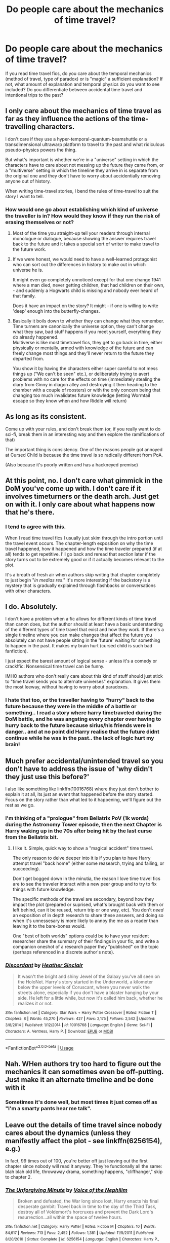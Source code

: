 #+TITLE: Do people care about the mechanics of time travel?

* Do people care about the mechanics of time travel?
:PROPERTIES:
:Author: Hellstrike
:Score: 31
:DateUnix: 1538643177.0
:DateShort: 2018-Oct-04
:FlairText: Discussion
:END:
If you read time travel fics, do you care about the temporal mechanics (method of travel, type of paradox) or is "magic" a sufficient explanation? If not, what amount of explanation and temporal physics do you want to see included? Do you differentiate between accidental time travel and intentional trips to the past?


** I only care about the mechanics of time travel as far as they influence the actions of the time-travelling characters.

I don't care if they use a hyper-temporal-quantum-beamshuttle or a transdimensional ultrawarp platform to travel to the past and what ridiculous pseudo-physics powers the thing.

But what's important is whether we're in a "universe" setting in which the characters have to care about not messing up the future they came from, or a "multiverse" setting in which the timeline they arrive in is separate from the original one and they don't have to worry about accidentially removing anyone out of history.

When writing time-travel stories, I bend the rules of time-travel to suit the story I want to tell.
:PROPERTIES:
:Score: 36
:DateUnix: 1538644151.0
:DateShort: 2018-Oct-04
:END:

*** How would one go about establishing which kind of universe the traveller is in? How would they know if they run the risk of erasing themselves or not?
:PROPERTIES:
:Author: Hellstrike
:Score: 3
:DateUnix: 1538646194.0
:DateShort: 2018-Oct-04
:END:

**** Most of the time you straight-up tell your readers through internal monologue or dialogue, because showing the answer requires travel back to the future and it takes a special sort of writer to make travel to the future work.
:PROPERTIES:
:Author: Ignisami
:Score: 9
:DateUnix: 1538658178.0
:DateShort: 2018-Oct-04
:END:


**** If we were honest, we would need to have a well-learned protagonist who can sort out the differences in history to make out in which universe he is.

It might even go completely unnoticed except for that one change 1941 where a man died, never getting children, that had children on their own, - and suddenly a Hogwarts child is missing and nobody ever heard of that family.

Does it have an impact on the story? It might - if one is willing to write 'deep' enough into the butterfly-changes.
:PROPERTIES:
:Score: 1
:DateUnix: 1538723400.0
:DateShort: 2018-Oct-05
:END:


**** Basically it boils down to whether they can change what they remember. Time turners are canonically the universe option, they can't change what they saw, bad stuff happens if you meet yourself, everything they do already happened.\\
Multiverse is like most timetravel fics, they get to go back in time, either physically or mentally, armed with knowledge of the future and can freely change most things and they'll never return to the future they departed from.

You show it by having the characters either super careful to not mess things up ("We can't be seen" etc.), or deliberately trying to avert problems with no care for the effects on time (immediately stealing the diary from Ginny in diagon alley and destroying it then heading to the chamber with a couple of roosters) or with the only concern being that changing too much invalidates future knowledge (letting Wormtail escape so they know when and how Riddle will return)
:PROPERTIES:
:Author: Electric999999
:Score: 1
:DateUnix: 1538776569.0
:DateShort: 2018-Oct-06
:END:


** As long as its consistent.

Come up with your rules, and don't break them (or, if you really want to do sci-fi, break them in an interesting way and then explore the ramifications of that)

The important thing is consistency. One of the reasons people got annoyed at Cursed Child is because the time travel is so radically different from PoA.

(Also because it's poorly written and has a hackneyed premise)
:PROPERTIES:
:Author: beetnemesis
:Score: 19
:DateUnix: 1538651688.0
:DateShort: 2018-Oct-04
:END:


** At this point, no. I don't care what gimmick in the DoM you've come up with. I don't care if it involves timeturners or the death arch. Just get on with it. I only care about what happens now that he's there.
:PROPERTIES:
:Author: Lord_Anarchy
:Score: 14
:DateUnix: 1538654965.0
:DateShort: 2018-Oct-04
:END:

*** I tend to agree with this.

When I read time travel fics I usually just skim through the intro portion until the travel event occurs. The chapter-length exposition on why the time travel happened, how it happened and how the time traveler prepared (if at all) tends to get repetitive. I'll go back and reread that section later if the story turns out to be extremely good or if it actually becomes relevant to the plot.

It's a breath of fresh air when authors skip writing that chapter completely to just begin "/in medias res/." It's more interesting if the backstory is a mystery that is gradually explained through flashbacks or conversations with other characters.
:PROPERTIES:
:Author: Cnidariote
:Score: 5
:DateUnix: 1538673380.0
:DateShort: 2018-Oct-04
:END:


** I do. Absolutely.

I don't have a problem when a fic allows for different kinds of time travel than canon does, but the author should at least have a basic understanding of the different types of time travel that exist and how they work. If there's a single timeline where you can make changes that affect the future you absolutely can not have people sitting in the 'future' waiting for something to happen in the past. It makes my brain hurt (cursed child is such bad fanfiction).

I just expect the barest amount of logical sense - unless it's a comedy or crack!fic: Nonsensical time travel can be funny.

IMHO authors who don't really care about this kind of stuff should just stick to "time travel sends you to alternate universes" explanation. It gives them the most leeway, without having to worry about paradoxes.
:PROPERTIES:
:Author: Deathcrow
:Score: 29
:DateUnix: 1538648962.0
:DateShort: 2018-Oct-04
:END:

*** I hate that too, or the traveller having to "hurry" back to the future because they were in the middle of a battle or something.. I read a story where harry timetraveled during the DoM battle, and he was angsting every chapter over having to hurry back to the future because sirius/his friends were in danger.. and at no point did Harry realise that the future didnt continue while he was in the past.. the lack of logic hurt my brain!
:PROPERTIES:
:Author: luminphoenix
:Score: 1
:DateUnix: 1538784328.0
:DateShort: 2018-Oct-06
:END:


** Much prefer accidental/unintended travel so you don't have to address the issue of 'why didn't they just use this before?'

I also like something like linkffn(10016768) where they just don't bother to explain it at all, its just an event that happened before the story started. Focus on the story rather than what led to it happening, we'll figure out the rest as we go.
:PROPERTIES:
:Author: herO_wraith
:Score: 11
:DateUnix: 1538646886.0
:DateShort: 2018-Oct-04
:END:

*** I'm thinking of a "prologue" from Bellatrix PoV (1k words) during the Astronomy Tower episode, then the next Chapter is Harry waking up in the 70s after being hit by the last curse from the Bellatrix bit.
:PROPERTIES:
:Author: Hellstrike
:Score: 3
:DateUnix: 1538647061.0
:DateShort: 2018-Oct-04
:END:

**** I like it. Simple, quick way to show a "magical accident" time travel.

The only reason to delve deeper into it is if you plan to have Harry attempt travel "back home" (either some reasearch, trying and failing, or succeeding).

Don't get bogged down in the minutia, the reason I love time travel fics are to see the traveler interact with a new peer group and to try to fix things with future knowledge.

The specific methods of the travel are secondary, beyond how they impact the plot (prepared or suprised, what's brought back with them or left behind, can it be reused, return trip or one way, etc). You don't /need/ an exposition of in depth research to share these answers, and doing so when it's unnessesary is more likely to annoy the me as a reader than leaving it to the bare-bones would.

One "best of both worlds" options could be to have your resident researcher share the summary of their findings in your fic, and write a companion oneshot of a research paper they "published" on the topic (perhaps referenced in a discrete author's note).
:PROPERTIES:
:Author: MystycMoose
:Score: 2
:DateUnix: 1538677505.0
:DateShort: 2018-Oct-04
:END:


*** [[https://www.fanfiction.net/s/10016768/1/][*/Discordant/*]] by [[https://www.fanfiction.net/u/170270/Heather-Sinclair][/Heather Sinclair/]]

#+begin_quote
  It wasn't the bright and shiny Jewel of the Galaxy you've all seen on the HoloNet. Harry's story started in the Underworld, a kilometer below the upper levels of Coruscant, where you never walk the streets alone, especially if you don't have a blaster hanging by your side. He left for a little while, but now it's called him back, whether he realizes it or not.
#+end_quote

^{/Site/:} ^{fanfiction.net} ^{*|*} ^{/Category/:} ^{Star} ^{Wars} ^{+} ^{Harry} ^{Potter} ^{Crossover} ^{*|*} ^{/Rated/:} ^{Fiction} ^{T} ^{*|*} ^{/Chapters/:} ^{8} ^{*|*} ^{/Words/:} ^{45,270} ^{*|*} ^{/Reviews/:} ^{427} ^{*|*} ^{/Favs/:} ^{2,175} ^{*|*} ^{/Follows/:} ^{2,542} ^{*|*} ^{/Updated/:} ^{3/8/2014} ^{*|*} ^{/Published/:} ^{1/12/2014} ^{*|*} ^{/id/:} ^{10016768} ^{*|*} ^{/Language/:} ^{English} ^{*|*} ^{/Genre/:} ^{Sci-Fi} ^{*|*} ^{/Characters/:} ^{A.} ^{Ventress,} ^{Harry} ^{P.} ^{*|*} ^{/Download/:} ^{[[http://www.ff2ebook.com/old/ffn-bot/index.php?id=10016768&source=ff&filetype=epub][EPUB]]} ^{or} ^{[[http://www.ff2ebook.com/old/ffn-bot/index.php?id=10016768&source=ff&filetype=mobi][MOBI]]}

--------------

*FanfictionBot*^{2.0.0-beta} | [[https://github.com/tusing/reddit-ffn-bot/wiki/Usage][Usage]]
:PROPERTIES:
:Author: FanfictionBot
:Score: 1
:DateUnix: 1538646898.0
:DateShort: 2018-Oct-04
:END:


** Nah. WHen authors try too hard to figure out the mechanics it can sometimes even be off-putting. Just make it an alternate timeline and be done with it
:PROPERTIES:
:Author: mychllr
:Score: 28
:DateUnix: 1538644308.0
:DateShort: 2018-Oct-04
:END:

*** Sometimes it's done well, but most times it just comes off as "I'm a smarty pants hear me talk".
:PROPERTIES:
:Author: 4wallsandawindow
:Score: 5
:DateUnix: 1538672833.0
:DateShort: 2018-Oct-04
:END:


** Leave out the details of time travel since nobody cares about the dynamics (unless they manifestly affect the plot - see linkffn(6256154), e.g.)

In fact, 99 times out of 100, you're better off just leaving out the first chapter since nobody will read it anyway. They're functionally all the same: blah blah old life, throwaway drama, something happens, "cliffhanger," skip to chapter 2.
:PROPERTIES:
:Author: __Pers
:Score: 10
:DateUnix: 1538659308.0
:DateShort: 2018-Oct-04
:END:

*** [[https://www.fanfiction.net/s/6256154/1/][*/The Unforgiving Minute/*]] by [[https://www.fanfiction.net/u/1508866/Voice-of-the-Nephilim][/Voice of the Nephilim/]]

#+begin_quote
  Broken and defeated, the War long since lost, Harry enacts his final desperate gambit: Travel back in time to the day of the Third Task, destroy all of Voldemort's horcruxes and prevent the Dark Lord's resurrection...all within the space of twelve hours.
#+end_quote

^{/Site/:} ^{fanfiction.net} ^{*|*} ^{/Category/:} ^{Harry} ^{Potter} ^{*|*} ^{/Rated/:} ^{Fiction} ^{M} ^{*|*} ^{/Chapters/:} ^{10} ^{*|*} ^{/Words/:} ^{84,617} ^{*|*} ^{/Reviews/:} ^{713} ^{*|*} ^{/Favs/:} ^{2,452} ^{*|*} ^{/Follows/:} ^{1,381} ^{*|*} ^{/Updated/:} ^{11/5/2011} ^{*|*} ^{/Published/:} ^{8/20/2010} ^{*|*} ^{/Status/:} ^{Complete} ^{*|*} ^{/id/:} ^{6256154} ^{*|*} ^{/Language/:} ^{English} ^{*|*} ^{/Characters/:} ^{Harry} ^{P.,} ^{Ginny} ^{W.} ^{*|*} ^{/Download/:} ^{[[http://www.ff2ebook.com/old/ffn-bot/index.php?id=6256154&source=ff&filetype=epub][EPUB]]} ^{or} ^{[[http://www.ff2ebook.com/old/ffn-bot/index.php?id=6256154&source=ff&filetype=mobi][MOBI]]}

--------------

*FanfictionBot*^{2.0.0-beta} | [[https://github.com/tusing/reddit-ffn-bot/wiki/Usage][Usage]]
:PROPERTIES:
:Author: FanfictionBot
:Score: 1
:DateUnix: 1538659317.0
:DateShort: 2018-Oct-04
:END:


** Only if its important to the story.

If you just want a character to be in a difefrent time, thats fine. No further explanation needed.

But if that temporal misplacement has any significance for the storytelling and then it all doesn't add up, it does bug me.
:PROPERTIES:
:Author: UndeadBBQ
:Score: 7
:DateUnix: 1538652026.0
:DateShort: 2018-Oct-04
:END:


** I think very few people actually want detailed "pseudophysics" information about how time travel literally works, they just want to know how it narratively works. If it's a one-time accidental thing meant to create a plausible past setting, make it clear they can't use it willy-nilly. If it can be used more freely but within limits, describe what those limits are.

The reason why this explanation is wanted in the first place is because time travel can easily be a setting-breaking power, and if time travel is used to do X in one situation, there should be a reason why it wasn't used to do X in all these other situations where it would have been extremely helpful. Otherwise your readers will think "well why didn't they use this convenient time machine to solve this problem" which makes your characters seem dumb, and your story unsatisfying, since you introduced a universal plot solver into your story and arbitrarily stopped using it.
:PROPERTIES:
:Author: meterion
:Score: 6
:DateUnix: 1538658417.0
:DateShort: 2018-Oct-04
:END:

*** No, I'm thinking about an accident, so no "Why haven't they done it before" moments.
:PROPERTIES:
:Author: Hellstrike
:Score: 3
:DateUnix: 1538659862.0
:DateShort: 2018-Oct-04
:END:


** Depends. If it is important to the plot then yes, if it's only a tool to send or heroes into the past/ an alternative universe and never comes up again then I don't care about the mechanics.
:PROPERTIES:
:Author: cheo_
:Score: 4
:DateUnix: 1538650547.0
:DateShort: 2018-Oct-04
:END:


** I think that for time-travel you need to define which kind of paradox is caused by travel, and that needs to remain consistent across the story. In canon I actually think JKR got it right here (I'm excluding Cursed Child here, because it seems to play by its own rules). In PoA, JKR establishes that the HP- verse operates on a fixed timeline. Harry sees who he thought was his father casting the Patronus charm when it was always him the whole time; the trio thought that Macnair killed Buckbeak, but it was actually a future Harry and Hermione who saved him. The thwack they heard was the axe going into Hagrid's fence in anger. Things like that. When Harry and Hermione used the time turner to go back in time, they were in effect going to do things that they had already done. I think this is a neat and tidy way to handle time travel because you don't need to keep track of the paradox in and of itself; I feel that it doesn't distract from the story.
:PROPERTIES:
:Author: thebadams
:Score: 6
:DateUnix: 1538659266.0
:DateShort: 2018-Oct-04
:END:

*** One plot point I've seen in regards to time travel in HP, when people want to change things without breaking PoA consistency, is that the timeline changes in such a way that a paradox can't happen -- if you change the past, things "realign" themselves so that things /did/ happen that way, even if it's very implausible (this also explains the nonsensical McNair behaviour in PoA).

Thus, you "can" change the past, but the universe will always clean up your mess. Save James and Lily? Well, clearly they were just polyjuiced doppelgangers that night. Or similar.
:PROPERTIES:
:Author: Fredrik1994
:Score: 1
:DateUnix: 1538708690.0
:DateShort: 2018-Oct-05
:END:


** Depends on story. World-building story exploring paradoxes, multiple universes, closed time loops? All benefit from a tight self-consistant and explored mechanics.

Character driven story with character tossed into the past and focusing on them dealing with it? Better to hand wave the details rather than do a half-assed job of it.
:PROPERTIES:
:Author: StarDolph
:Score: 3
:DateUnix: 1538666322.0
:DateShort: 2018-Oct-04
:END:


** As long as the story is exciting, why would it matter? At the end of the day the time travel is merely a plot device.
:PROPERTIES:
:Author: FuelledByPurrs
:Score: 5
:DateUnix: 1538643942.0
:DateShort: 2018-Oct-04
:END:

*** Because there are some people who value accuracy in writing and some who don't. Too much detail can be off putting, but too little can be bad as well.
:PROPERTIES:
:Author: Hellstrike
:Score: 2
:DateUnix: 1538646109.0
:DateShort: 2018-Oct-04
:END:

**** Accuracy is good but only if its relevant to the plot.
:PROPERTIES:
:Author: FuelledByPurrs
:Score: 3
:DateUnix: 1538646684.0
:DateShort: 2018-Oct-04
:END:


** The only thing I really need to know about time travel is whether it's open ended (the future the traveller comes from has no impact on the past and the traveller, like alternate timelines) or closed loop (the way the future changes influences the traveller).

Even then, it's mostly so I can avoid the second type (because unless your idea of time travel is a normal time turner you're just not going to manage the story without massive plot holes).

Anything else, well I don't really care. If you can write it down in an interesting manner (and without writing in obvious logical holes) and/or is plot relevant, I'll happily read it, but it's of no importance to me.
:PROPERTIES:
:Author: Aet2991
:Score: 2
:DateUnix: 1538660189.0
:DateShort: 2018-Oct-04
:END:


** Not really, unless it's a major part of the plot and not just a starting point.
:PROPERTIES:
:Author: raeciel
:Score: 2
:DateUnix: 1538663082.0
:DateShort: 2018-Oct-04
:END:


** Not even a little. I'm perfectly fine with the characters not knowing and therefore me not knowing.
:PROPERTIES:
:Author: UrbanWidow
:Score: 2
:DateUnix: 1538669349.0
:DateShort: 2018-Oct-04
:END:


** Only of it's relevant to the story, like if there's a return component lined up or it happens during the plot. If time travel's meant to be a part of the plot rather than, say, the entire plot, then you need to put thought into how it's supposed to work.

Time turners are useful in that regard, coming pre-packaged with strict limitations on what can and absolutely cannot be done.

Incidentally, the super time turners are one of the reasons why I treat HP & the cursed child as a non-canon event happening in fanfiction-land. That and the fact that Delphini is the dumbest villain I've ever heard about. If step 1 of your plan involves fucking with causality, then it's a dumb-ass plan and you need a better one.

However, if your plot is to plonk a random character in some distant corner of space-time with no way of reversing the original process, then you can get away with not explaining sweet bugger all. You can have them do anything from waking up in the new time with no warning to going into a walk-in wardrobe and coming out during the apex of spaceborne human civilisation, Narnia-style.

It all depends on what you want to do with the time travelling.
:PROPERTIES:
:Author: darklooshkin
:Score: 2
:DateUnix: 1538670263.0
:DateShort: 2018-Oct-04
:END:

*** u/auto-xkcd37:
#+begin_quote
  dumb ass-plan
#+end_quote

--------------

^{Bleep-bloop, I'm a bot. This comment was inspired by} ^{[[https://xkcd.com/37][xkcd#37]]}
:PROPERTIES:
:Author: auto-xkcd37
:Score: 2
:DateUnix: 1538670271.0
:DateShort: 2018-Oct-04
:END:


** I really like the way linkffn(12734980) handles it. Hermione can't remember how she ended up in the past and has some of her other memories missing. It eliminates the need to explain the hows of time travel and skips the boring chapter(s) where the main character is in the "present." Time travel fics usually have at least one boring/extraneous chapter where it explains what is different from canon universe and why the character is traveling back in time or how the accident occurred that threw the character back in time or a scene where the character interacts with a deity when it usually doesn't matter to the overall plot.
:PROPERTIES:
:Author: crazyclone4
:Score: 2
:DateUnix: 1538682364.0
:DateShort: 2018-Oct-04
:END:

*** [[https://www.fanfiction.net/s/12734980/1/][*/Strange Attractors/*]] by [[https://www.fanfiction.net/u/7199140/Orange-et-Blue-Morality][/Orange et Blue Morality/]]

#+begin_quote
  Unspeakable Granger wakes up with missing memories in Hogwarts...in 1942. Hermione might not remember much, but she knew that even post-Voldemort, there were many wannabe dark lords she and her friends had to fight against. If she changed the wizarding world, maybe they'd be more prepared against them in the future. But who is that prefect, and why does her mind itch at seeing him?
#+end_quote

^{/Site/:} ^{fanfiction.net} ^{*|*} ^{/Category/:} ^{Harry} ^{Potter} ^{*|*} ^{/Rated/:} ^{Fiction} ^{M} ^{*|*} ^{/Chapters/:} ^{42} ^{*|*} ^{/Words/:} ^{318,227} ^{*|*} ^{/Reviews/:} ^{292} ^{*|*} ^{/Favs/:} ^{253} ^{*|*} ^{/Follows/:} ^{327} ^{*|*} ^{/Updated/:} ^{9/22} ^{*|*} ^{/Published/:} ^{11/23/2017} ^{*|*} ^{/id/:} ^{12734980} ^{*|*} ^{/Language/:} ^{English} ^{*|*} ^{/Genre/:} ^{Adventure} ^{*|*} ^{/Characters/:} ^{Hermione} ^{G.,} ^{Albus} ^{D.,} ^{Tom} ^{R.} ^{Jr.} ^{*|*} ^{/Download/:} ^{[[http://www.ff2ebook.com/old/ffn-bot/index.php?id=12734980&source=ff&filetype=epub][EPUB]]} ^{or} ^{[[http://www.ff2ebook.com/old/ffn-bot/index.php?id=12734980&source=ff&filetype=mobi][MOBI]]}

--------------

*FanfictionBot*^{2.0.0-beta} | [[https://github.com/tusing/reddit-ffn-bot/wiki/Usage][Usage]]
:PROPERTIES:
:Author: FanfictionBot
:Score: 1
:DateUnix: 1538682381.0
:DateShort: 2018-Oct-04
:END:


*** I just started this fic, it's so good! Thanks for reccing it!
:PROPERTIES:
:Author: _awesaum_
:Score: 1
:DateUnix: 1542818614.0
:DateShort: 2018-Nov-21
:END:


** ugh i always skip the first chapter when they do the standard: Everyone's dead. Some sort of accident. Okay let's get to the real story now
:PROPERTIES:
:Author: elizabater
:Score: 2
:DateUnix: 1538703139.0
:DateShort: 2018-Oct-05
:END:


** I don't care if you used a time turner (used a lot), the veil (Oh No, Not Again!), a second chance after death (common LESS plot), a potion (Backwards with Purpose), or some other kind of artifact (Delenda Est). As long as you are consistent, I only really care about the story that develops with it. Really, the time travel is usually just a setup of a story, and is generally unimportant afterwards.
:PROPERTIES:
:Author: Fredrik1994
:Score: 2
:DateUnix: 1538707401.0
:DateShort: 2018-Oct-05
:END:


** I would be much more accepting of time travel in a fanfiction if people would stop their attempts at explaining how it works. - Time Travel is illogical and is believed to be impossible in real world physics. Your faulty attempts to explain it using "the magic of sacrifice" or "his dying wish was so powerful" or "he cleverly set up the time turners to turn at nearly the same time, a second difference between each, - allowing him to enter the cascadea field of endless time where the gods reside". Now we suddenly have gods and some weird pseudo-scientific method of entering a plane of said gods, wut?

The only time travel fanfictions I have found to be an acceptable read were those in which Harry fused with his younger alternate-self. It just made more sense to me than him going back to his younger body, being as powerful as a 1000 year old merlin, remembering ANY detail of his life and then not changing anything of importance, except for the fact that HE gets the GIRL!
:PROPERTIES:
:Score: 2
:DateUnix: 1538723273.0
:DateShort: 2018-Oct-05
:END:


** I do
:PROPERTIES:
:Author: ABZB
:Score: 1
:DateUnix: 1538647301.0
:DateShort: 2018-Oct-04
:END:


** Yes. If it doesn't make sense, I can't follow... So I don't enjoy the story.
:PROPERTIES:
:Author: MonsieurParis
:Score: 1
:DateUnix: 1538656566.0
:DateShort: 2018-Oct-04
:END:


** Is read the story either way. When authors try to use existing things (like Time Turners) and expand on the mechanics of how they were able to get the character back in time, that's when it starts to get a little off putting.

If you're using something new and especially if it's working and mechanics is a central part of the plot, then I'd enjoy reading about it
:PROPERTIES:
:Author: gadgetroid
:Score: 1
:DateUnix: 1538664056.0
:DateShort: 2018-Oct-04
:END:


** It honestly depends on the story and it's focus.

There is a huge difference between the films Primer and Looper. If Primer had really faulty time travel then in all likelihood I would have disliked it, however I know Looper has faulty time travel yet can still enjoy it.

The main question I think someone should ask themselves before starting a time travel show is if your story is ABOUT time travel or merely USING time travel.
:PROPERTIES:
:Score: 1
:DateUnix: 1538668104.0
:DateShort: 2018-Oct-04
:END:

*** I'd be just using it as plot device to get Harry back into 1977.
:PROPERTIES:
:Author: Hellstrike
:Score: 1
:DateUnix: 1538668766.0
:DateShort: 2018-Oct-04
:END:

**** Then no, you don't really need to explain it. Extrenuous detail shouldn't be there in the first place unless it advances either story theme, plot, or character.
:PROPERTIES:
:Author: StarryDot
:Score: 2
:DateUnix: 1538678850.0
:DateShort: 2018-Oct-04
:END:


** In time travel the important part is the rules not the mechanic.

Is your time travel operation on multiverse theory, branching time lines, one mutable time line or an immutable time line?

Pick one and stick to it otherwise you are going to have a bunch of plot holes.
:PROPERTIES:
:Score: 1
:DateUnix: 1538697119.0
:DateShort: 2018-Oct-05
:END:


** When it comes to time travel, there is only one thing I care about.

Is it /The Terminator/ time travel? Or is it /Terminator 2: Judgement Day/ time travel?
:PROPERTIES:
:Author: yarglethatblargle
:Score: 1
:DateUnix: 1538781402.0
:DateShort: 2018-Oct-06
:END:

